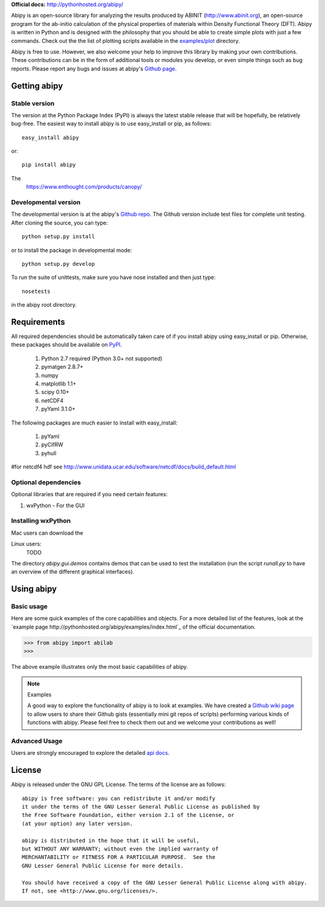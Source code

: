 **Official docs:** http://pythonhosted.org/abipy/

Abipy is an open-source library for analyzing the results produced by ABINIT (http://www.abinit.org), 
an open-source program for the ab-initio calculation of the physical properties of materials 
within Density Functional Theory (DFT).
Abipy is written in Python and is designed with the philosophy that you should be able to create 
simple plots with just a few commands.
Check out the the list of plotting scripts available in the 
`examples/plot <http://pythonhosted.org/abipy/examples/plot/index.html>`_ directory.

Abipy is free to use. However, we also welcome your help to improve this library by making your own contributions.  
These contributions can be in the form of additional tools or modules you develop, or even simple things 
such as bug reports. 
Please report any bugs and issues at abipy's `Github page <https://github.com/gmatteo/abipy>`_. 

Getting abipy
=============

Stable version
--------------

The version at the Python Package Index (PyPI) is always the latest stable
release that will be hopefully, be relatively bug-free. 
The easiest way to install abipy is to use easy_install or pip, as follows::

    easy_install abipy

or::

    pip install abipy


The 
    https://www.enthought.com/products/canopy/


Developmental version
---------------------

The developmental version is at the abipy's `Github repo <https://github.com/gmatteo/abipy>`_. 
The Github version include test files for complete unit testing. 
After cloning the source, you can type::

    python setup.py install

or to install the package in developmental mode::

    python setup.py develop

To run the suite of unittests, make sure you have nose installed and then just type::

    nosetests

in the abipy root directory.


Requirements
============

All required dependencies should be automatically taken care of if you install abipy using easy_install or pip. 
Otherwise, these packages should be available on `PyPI <http://pypi.python.org>`_.

  1. Python 2.7 required (Python 3.0+ not supported) 

  2. pymatgen 2.8.7+

  3. numpy 

  4. matplotlib 1.1+

  5. scipy 0.10+

  6. netCDF4

  7. pyYaml 3.1.0+

The following packages are much easier to install with easy_install:

  #. pyYaml
  #. pyCifRW
  #. pyhull

#for netcdf4 hdf see http://www.unidata.ucar.edu/software/netcdf/docs/build_default.html


Optional dependencies
---------------------

Optional libraries that are required if you need certain features:

1. wxPython - For the GUI 

Installing wxPython
-------------------

Mac users can download the

Linux users:
    TODO

The directory `abipy.gui.demos` contains demos that can be used to test the installation 
(run the script `runall.py` to have an overview of the different graphical interfaces).


Using abipy
===========

Basic usage
-----------

Here are some quick examples of the core capabilities and objects.
For a more detailed list of the features, look at the 
`example page http://pythonhosted.org/abipy/examples/index.html`_ of the 
official documentation.

.. code-block:: pycon

    >>> from abipy import abilab
    >>>

The above example illustrates only the most basic capabilities of abipy.

.. note:: Examples

    A good way to explore the functionality of abipy is to look at examples.
    We have created a `Github wiki page <https://github.com/gmatteo/abipy/wiki>`_ 
    to allow users to share their Github gists (essentially mini git repos of scripts)
    performing various kinds of functions with abipy. 
    Please feel free to check them out and we welcome your contributions as well!

Advanced Usage
--------------

Users are strongly encouraged to explore the detailed `api docs <http://pythonhosted.org/abipy/api/index.html>`_.

License
=======

Abipy is released under the GNU GPL License. The terms of the license are as follows::

    abipy is free software: you can redistribute it and/or modify
    it under the terms of the GNU Lesser General Public License as published by
    the Free Software Foundation, either version 2.1 of the License, or
    (at your option) any later version.

    abipy is distributed in the hope that it will be useful,
    but WITHOUT ANY WARRANTY; without even the implied warranty of
    MERCHANTABILITY or FITNESS FOR A PARTICULAR PURPOSE.  See the
    GNU Lesser General Public License for more details.

    You should have received a copy of the GNU Lesser General Public License along with abipy.  
    If not, see <http://www.gnu.org/licenses/>.
